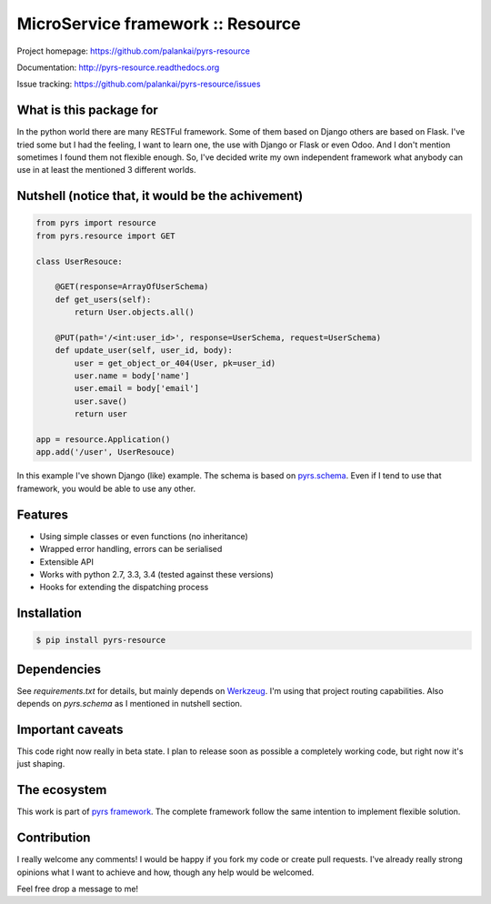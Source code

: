 ==================================
MicroService framework :: Resource
==================================

.. image:: https://travis-ci.org/palankai/pyrs-resource.svg?branch=master
       :target: https://travis-ci.org/palankai/pyrs-resource

.. image:: https://coveralls.io/repos/palankai/pyrs-resource/badge.svg?branch=master&service=github
  :target: https://coveralls.io/github/palankai/pyrs-resource?branch=master

.. image:: https://readthedocs.org/projects/pyrs-resource/badge/?version=stable
   :target: http://pyrs-resource.readthedocs.org/
   :alt: Documentation Status

Project homepage: `<https://github.com/palankai/pyrs-resource>`_

Documentation: `<http://pyrs-resource.readthedocs.org>`_

Issue tracking: `<https://github.com/palankai/pyrs-resource/issues>`_

What is this package for
------------------------

In the python world there are many RESTFul framework. Some of them based on 
Django others are based on Flask. I've tried some but I had the feeling, I want
to learn one, the use with Django or Flask or even Odoo. And I don't mention
sometimes I found them not flexible enough. So, I've decided write my own
independent framework what anybody can use in at least the mentioned 3 
different worlds.

Nutshell (notice that, it would be the achivement)
--------------------------------------------------

.. code:: python

    from pyrs import resource
    from pyrs.resource import GET

    class UserResouce:

        @GET(response=ArrayOfUserSchema)
        def get_users(self):
            return User.objects.all()

        @PUT(path='/<int:user_id>', response=UserSchema, request=UserSchema)
        def update_user(self, user_id, body):
            user = get_object_or_404(User, pk=user_id)
            user.name = body['name']
            user.email = body['email']
            user.save()
            return user

    app = resource.Application()
    app.add('/user', UserResouce)

In this example I've shown Django (like) example.
The schema is based on `pyrs.schema <http://pyrs-schema.readthedocs.org/>`_.
Even if I tend to use that framework, you would be able to use any other.

Features
--------
- Using simple classes or even functions (no inheritance)
- Wrapped error handling, errors can be serialised
- Extensible API
- Works with python 2.7, 3.3, 3.4 (tested against these versions)
- Hooks for extending the dispatching process

Installation
------------

.. code:: bash

   $ pip install pyrs-resource

Dependencies
------------

See `requirements.txt` for details, but mainly depends on `Werkzeug <http://werkzeug.pocoo.org/>`_.
I'm using that project routing capabilities. Also depends on `pyrs.schema` as
I mentioned in nutshell section.

Important caveats
-----------------

This code right now really in beta state. I plan to release soon as possible
a completely working code, but right now it's just shaping.

The ecosystem
-------------

This work is part of `pyrs framework <https://github.com/palankai/pyrs>`_.
The complete framework follow the same intention to implement flexible
solution.

Contribution
------------

I really welcome any comments!
I would be happy if you fork my code or create pull requests.
I've already really strong opinions what I want to achieve and how, though any
help would be welcomed.

Feel free drop a message to me!
